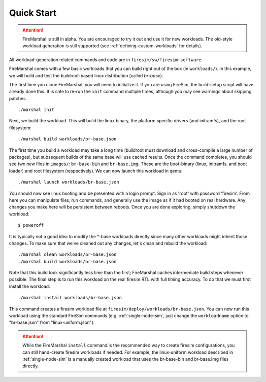 Quick Start
--------------------------------------

.. attention::

   FireMarshal is still in alpha. You are encouraged to try it out and use it
   for new workloads. The old-style workload generation is still supported (see
   :ref:`defining-custom-workloads` for details).


All workload-generation related commands and code are in ``firesim/sw/firesim-software``.

FireMarshal comes with a few basic workloads that you can build right out of
the box (in ``workloads/``). In this example, we will build and test the
buildroot-based linux distribution (called *br-base*).

The first time you clone FireMarshal, you will need to initialize it. If you
are using FireSim, the build-setup script will have already done this. It is
safe to re-run the ``init`` command multiple times, although you may see
warnings about skipping patches.

::

   ./marshal init


Next, we build the workload. This will build the linux binary, the platform
specific drivers (and initramfs), and the root filesystem:

::

  ./marshal build workloads/br-base.json

The first time you build a workload may take a long time (buildroot must
download and cross-compile a large number of packages), but subsequent builds
of the same base will use cached results. Once the command completes, you
should see two new files in ``images/``: ``br-base-bin`` and ``br-base.img``.
These are the boot-binary (linux, initramfs, and boot loader) and root filesystem
(respectively). We can now launch this workload in qemu:

::

  ./marshal launch workloads/br-base.json

You should now see linux booting and be presented with a login prompt. Sign in
as 'root' with password 'firesim'. From here you can manipulate files, run
commands, and generally use the image as if it had booted on real hardware. Any
changes you make here will be persistent between reboots. Once you are done
exploring, simply shutdown the workload:

::

  $ poweroff

It is typically not a good idea to modify the \*-base workloads directly since
many other workloads might inherit those changes. To make sure that we've
cleaned out any changes, let's clean and rebuild the workload:

::

  ./marshal clean workloads/br-base.json
  ./marshal build workloads/br-base.json

Note that this build took significantly less time than the first; FireMarshal
caches intermediate build steps whenever possible. The final step is to run
this workload on the real firesim RTL with full timing accuracy. To do that we
must first install the workload:

::

  ./marshal install workloads/br-base.json

This command creates a firesim workload file at
``firesim/deploy/workloads/br-base.json``. You can now run this workload using
the standard FireSim commands (e.g. :ref:`single-node-sim`, just change the
``workloadname`` option to "br-base.json" from "linux-uniform.json"). 

.. attention:: While the FireMarshal ``install`` command is the recommended way to create
  firesim configurations, you can still hand-create firesim workloads if needed.
  For example, the linux-uniform workload described in :ref:`single-node-sim` is
  a manually created workload that uses the br-base-bin and br-base.img files
  directly. 
